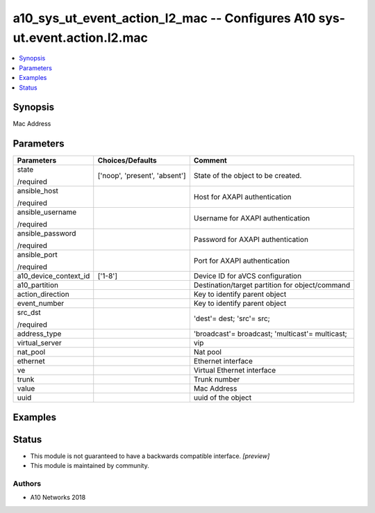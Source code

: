 .. _a10_sys_ut_event_action_l2_mac_module:


a10_sys_ut_event_action_l2_mac -- Configures A10 sys-ut.event.action.l2.mac
===========================================================================

.. contents::
   :local:
   :depth: 1


Synopsis
--------

Mac Address






Parameters
----------

+-----------------------+-------------------------------+-------------------------------------------------+
| Parameters            | Choices/Defaults              | Comment                                         |
|                       |                               |                                                 |
|                       |                               |                                                 |
+=======================+===============================+=================================================+
| state                 | ['noop', 'present', 'absent'] | State of the object to be created.              |
|                       |                               |                                                 |
| /required             |                               |                                                 |
+-----------------------+-------------------------------+-------------------------------------------------+
| ansible_host          |                               | Host for AXAPI authentication                   |
|                       |                               |                                                 |
| /required             |                               |                                                 |
+-----------------------+-------------------------------+-------------------------------------------------+
| ansible_username      |                               | Username for AXAPI authentication               |
|                       |                               |                                                 |
| /required             |                               |                                                 |
+-----------------------+-------------------------------+-------------------------------------------------+
| ansible_password      |                               | Password for AXAPI authentication               |
|                       |                               |                                                 |
| /required             |                               |                                                 |
+-----------------------+-------------------------------+-------------------------------------------------+
| ansible_port          |                               | Port for AXAPI authentication                   |
|                       |                               |                                                 |
| /required             |                               |                                                 |
+-----------------------+-------------------------------+-------------------------------------------------+
| a10_device_context_id | ['1-8']                       | Device ID for aVCS configuration                |
|                       |                               |                                                 |
|                       |                               |                                                 |
+-----------------------+-------------------------------+-------------------------------------------------+
| a10_partition         |                               | Destination/target partition for object/command |
|                       |                               |                                                 |
|                       |                               |                                                 |
+-----------------------+-------------------------------+-------------------------------------------------+
| action_direction      |                               | Key to identify parent object                   |
|                       |                               |                                                 |
|                       |                               |                                                 |
+-----------------------+-------------------------------+-------------------------------------------------+
| event_number          |                               | Key to identify parent object                   |
|                       |                               |                                                 |
|                       |                               |                                                 |
+-----------------------+-------------------------------+-------------------------------------------------+
| src_dst               |                               | 'dest'= dest; 'src'= src;                       |
|                       |                               |                                                 |
| /required             |                               |                                                 |
+-----------------------+-------------------------------+-------------------------------------------------+
| address_type          |                               | 'broadcast'= broadcast; 'multicast'= multicast; |
|                       |                               |                                                 |
|                       |                               |                                                 |
+-----------------------+-------------------------------+-------------------------------------------------+
| virtual_server        |                               | vip                                             |
|                       |                               |                                                 |
|                       |                               |                                                 |
+-----------------------+-------------------------------+-------------------------------------------------+
| nat_pool              |                               | Nat pool                                        |
|                       |                               |                                                 |
|                       |                               |                                                 |
+-----------------------+-------------------------------+-------------------------------------------------+
| ethernet              |                               | Ethernet interface                              |
|                       |                               |                                                 |
|                       |                               |                                                 |
+-----------------------+-------------------------------+-------------------------------------------------+
| ve                    |                               | Virtual Ethernet interface                      |
|                       |                               |                                                 |
|                       |                               |                                                 |
+-----------------------+-------------------------------+-------------------------------------------------+
| trunk                 |                               | Trunk number                                    |
|                       |                               |                                                 |
|                       |                               |                                                 |
+-----------------------+-------------------------------+-------------------------------------------------+
| value                 |                               | Mac Address                                     |
|                       |                               |                                                 |
|                       |                               |                                                 |
+-----------------------+-------------------------------+-------------------------------------------------+
| uuid                  |                               | uuid of the object                              |
|                       |                               |                                                 |
|                       |                               |                                                 |
+-----------------------+-------------------------------+-------------------------------------------------+







Examples
--------

.. code-block:: yaml+jinja

    





Status
------




- This module is not guaranteed to have a backwards compatible interface. *[preview]*


- This module is maintained by community.



Authors
~~~~~~~

- A10 Networks 2018

